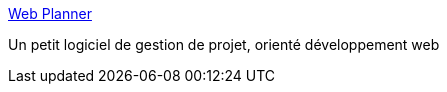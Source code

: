:jbake-type: post
:jbake-status: published
:jbake-title: Web Planner
:jbake-tags: software,freeware,windows,projet,management,_mois_mars,_année_2007
:jbake-date: 2007-03-07
:jbake-depth: ../
:jbake-uri: shaarli/1173280492000.adoc
:jbake-source: https://nicolas-delsaux.hd.free.fr/Shaarli?searchterm=http%3A%2F%2Fwww.wplanner.com%2F&searchtags=software+freeware+windows+projet+management+_mois_mars+_ann%C3%A9e_2007
:jbake-style: shaarli

http://www.wplanner.com/[Web Planner]

Un petit logiciel de gestion de projet, orienté développement web
